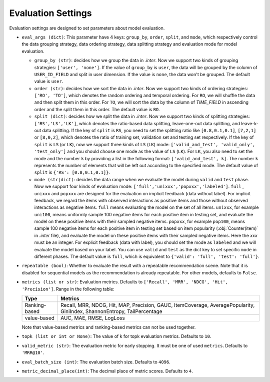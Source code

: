 Evaluation Settings
===========================
Evaluation settings are designed to set parameters about model evaluation.



- ``eval_args (dict)``:  This parameter have 4 keys: ``group_by``, ``order``, ``split``, and ``mode``, 
  which respectively control the data grouping strategy, data ordering strategy, data splitting strategy
  and evaluation mode for model evaluation.   
  
  - ``group_by (str)``: decides how we group the data in `.inter`. Now we support two kinds of grouping strategies: ``['user', 'none']``. If the value of ``group_by`` is ``user``, the data will be grouped by the column of ``USER_ID_FIELD`` and split in user dimension. If the value is ``none``, the data won't be grouped. The default value is ``user``.   

  - ``order (str)``: decides how we sort the data in `.inter`. Now we support two kinds of ordering strategies: ``['RO', 'TO']``, which denotes the random ordering and temporal ordering. For ``RO``, we will shuffle the data and then split them in this order. For ``TO``, we will sort the data by the column of `TIME_FIELD` in ascending order and the split them in this order. The default value is ``RO``.
  
  - ``split (dict)``: decides how we split the data in `.inter`. Now we support two kinds of splitting strategies: ``['RS','LS','LK']``, which denotes the ratio-based data splitting, leave-one-out data splitting, and leave-k-out data splitting. If the key of ``split`` is ``RS``, you need to set the splitting ratio like ``[0.8,0.1,0.1]``, ``[7,2,1]`` or ``[8,0,2]``, which denotes the ratio of training set, validation set and testing set respectively. If the key of ``split`` is ``LS`` (or ``LK``), now we support three kinds of ``LS`` (``LK``)  mode: ``['valid_and_test', 'valid_only', 'test_only']`` and you should choose one mode as the value of ``LS`` (``LK``). For ``LK``, you also need to set the mode and the number ``k`` by providing a list in the following format: ``['valid_and_test', k]``. The number ``k`` represents the number of elements that will be left out according to the specified mode. The default value of ``split`` is ``{'RS': [0.8,0.1,0.1]}``.
  
  - ``mode (str|dict)``: decides the data range when we evaluate the model during ``valid`` and ``test`` phase. Now we support four kinds of evaluation mode: ``['full','unixxx','popxxx','labeled']``. ``full`` , ``unixxx`` and ``popxxx`` are designed for the evaluation on implicit feedback (data without label). For implicit feedback, we regard the items with observed interactions as positive items and those without observed interactions as negative items. ``full`` means evaluating the model on the set of all items. ``unixxx``, for example ``uni100``,  means uniformly sample 100 negative items for each positive item in testing set, and evaluate the model on these positive items with their sampled negative items. ``popxxx``, for example ``pop100``, means sample 100 negative items for each positive item in testing set based on item popularity (:obj:`Counter(item)` in `.inter` file), and evaluate the model on these positive items with their sampled negative items. Here the `xxx` must be an integer. For explicit feedback (data with label), you should set the mode as ``labeled`` and we will evaluate the model based on your label. You can use ``valid`` and ``test`` as the dict key to set specific ``mode`` in different phases. The default value is ``full``, which is equivalent to ``{'valid': 'full', 'test': 'full'}``.

- ``repeatable (bool)``: Whether to evaluate the result with a repeatable recommendation scene. Note that it is disabled for sequential models as the recommendation is already repeatable. For other models, defaults to ``False``.
- ``metrics (list or str)``: Evaluation metrics. Defaults to
  ``['Recall', 'MRR', 'NDCG', 'Hit', 'Precision']``. Range in the following table:

  ==============    =================================================
  Type              Metrics 
  ==============    =================================================
  Ranking-based     Recall, MRR, NDCG, Hit, MAP, Precision, GAUC, ItemCoverage, AveragePopularity, GiniIndex, ShannonEntropy, TailPercentage
  value-based       AUC, MAE, RMSE, LogLoss      
  ==============    =================================================
  
  Note that value-based metrics and ranking-based metrics can not be used together.

- ``topk (list or int or None)``: The value of k for topk evaluation metrics.
  Defaults to ``10``.
- ``valid_metric (str)``: The evaluation metric for early stopping. 
  It must be one of used ``metrics``. Defaults to ``'MRR@10'``.
- ``eval_batch_size (int)``: The evaluation batch size. Defaults to ``4096``.
- ``metric_decimal_place(int)``: The decimal place of metric scores. Defaults to ``4``.

